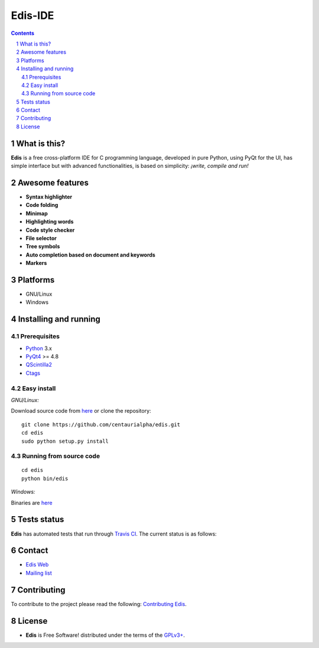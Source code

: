 ========
Edis-IDE
========

.. image:: ./src/images/sources/logo.png

.. Contents::
    :backlinks: none

.. sectnum::

What is this?
=============

**Edis** is a free cross-platform IDE for C programming language, developed in pure Python, using PyQt for the UI, has simple interface but with advanced functionalities, is based on simplicity: *¡write, compile and run!*

.. image:: ./src/images/sources/edis_screenshot.png

.. image:: ./src/images/sources/edis_screenshot_white.png

Awesome features
================

* **Syntax highlighter**
* **Code folding**
* **Minimap**
* **Highlighting words**
* **Code style checker**
* **File selector**
* **Tree symbols**
* **Auto completion based on document and keywords**
* **Markers**

Platforms
=========

* GNU/Linux
* Windows
     
Installing and running
======================

Prerequisites
-------------

* `Python <https://python.org>`_ 3.x
* `PyQt4 <http://www.riverbankcomputing.co.uk/software/pyqt/intro>`_ >= 4.8
* `QScintilla2 <http://www.riverbankcomputing.com/software/qscintilla/intro>`_
* `Ctags <http://ctags.sourceforge.net/>`_

Easy install
------------

*GNU/Linux:*

Download source code from  `here <https://github.com/centaurialpha/edis/releases>`_ or clone the repository:

::

    git clone https://github.com/centaurialpha/edis.git
    cd edis
    sudo python setup.py install
    
Running from source code
------------------------

::

   cd edis
   python bin/edis

*Windows:*

Binaries are `here <https://github.com/centaurialpha/edis/releases>`_

Tests status
============

**Edis** has automated tests that run through  `Travis CI <https://travis-ci.org>`_.
The current status is as follows:

.. image:: https://travis-ci.org/centaurialpha/edis.svg?branch=master
     :target: https://travis-ci.org/centaurialpha/edis

Contact
=======

* `Edis Web <http://centaurialpha.github.io/edis>`_
* `Mailing list <http://groups.google.com/group/edis-ide/topics>`_

Contributing
============

To contribute to the project please read the following: `Contributing Edis <https://github.com/centaurialpha/edis/blob/master/CONTRIBUTING.md>`_.

License
=======

* **Edis** is Free Software! distributed under the terms of the `GPLv3+ <http://gnu.org/licenses/gpl.html>`_.
